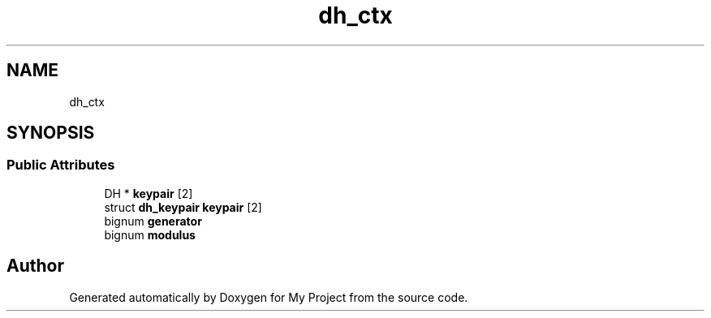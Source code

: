.TH "dh_ctx" 3 "My Project" \" -*- nroff -*-
.ad l
.nh
.SH NAME
dh_ctx
.SH SYNOPSIS
.br
.PP
.SS "Public Attributes"

.in +1c
.ti -1c
.RI "DH * \fBkeypair\fP [2]"
.br
.ti -1c
.RI "struct \fBdh_keypair\fP \fBkeypair\fP [2]"
.br
.ti -1c
.RI "bignum \fBgenerator\fP"
.br
.ti -1c
.RI "bignum \fBmodulus\fP"
.br
.in -1c

.SH "Author"
.PP 
Generated automatically by Doxygen for My Project from the source code\&.
